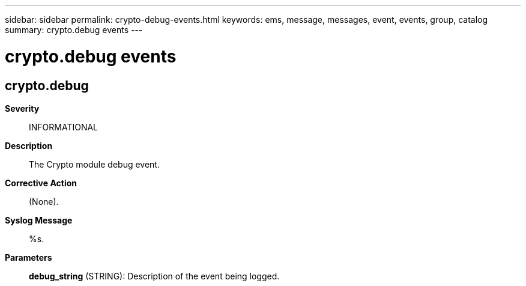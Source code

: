 ---
sidebar: sidebar
permalink: crypto-debug-events.html
keywords: ems, message, messages, event, events, group, catalog
summary: crypto.debug events
---

= crypto.debug events
:toclevels: 1
:hardbreaks:
:nofooter:
:icons: font
:linkattrs:
:imagesdir: ./media/

== crypto.debug
*Severity*::
INFORMATIONAL
*Description*::
The Crypto module debug event.
*Corrective Action*::
(None).
*Syslog Message*::
%s.
*Parameters*::
*debug_string* (STRING): Description of the event being logged.
